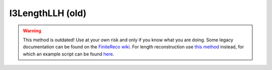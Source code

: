I3LengthLLH (old)
~~~~~~~~~~~~~~~~~

.. warning::

   This method is outdated! Use at your own risk and only if you know what
   you are doing. Some legacy documentation can be found on the
   `FiniteReco wiki <https://wiki.icecube.wisc.edu/index.php/FiniteReco.I3LengthLLH>`_.
   For length reconstruction use `this method <LengthReco.html>`_ instead,
   for which an example script can be found `here <example_script.html>`_.

